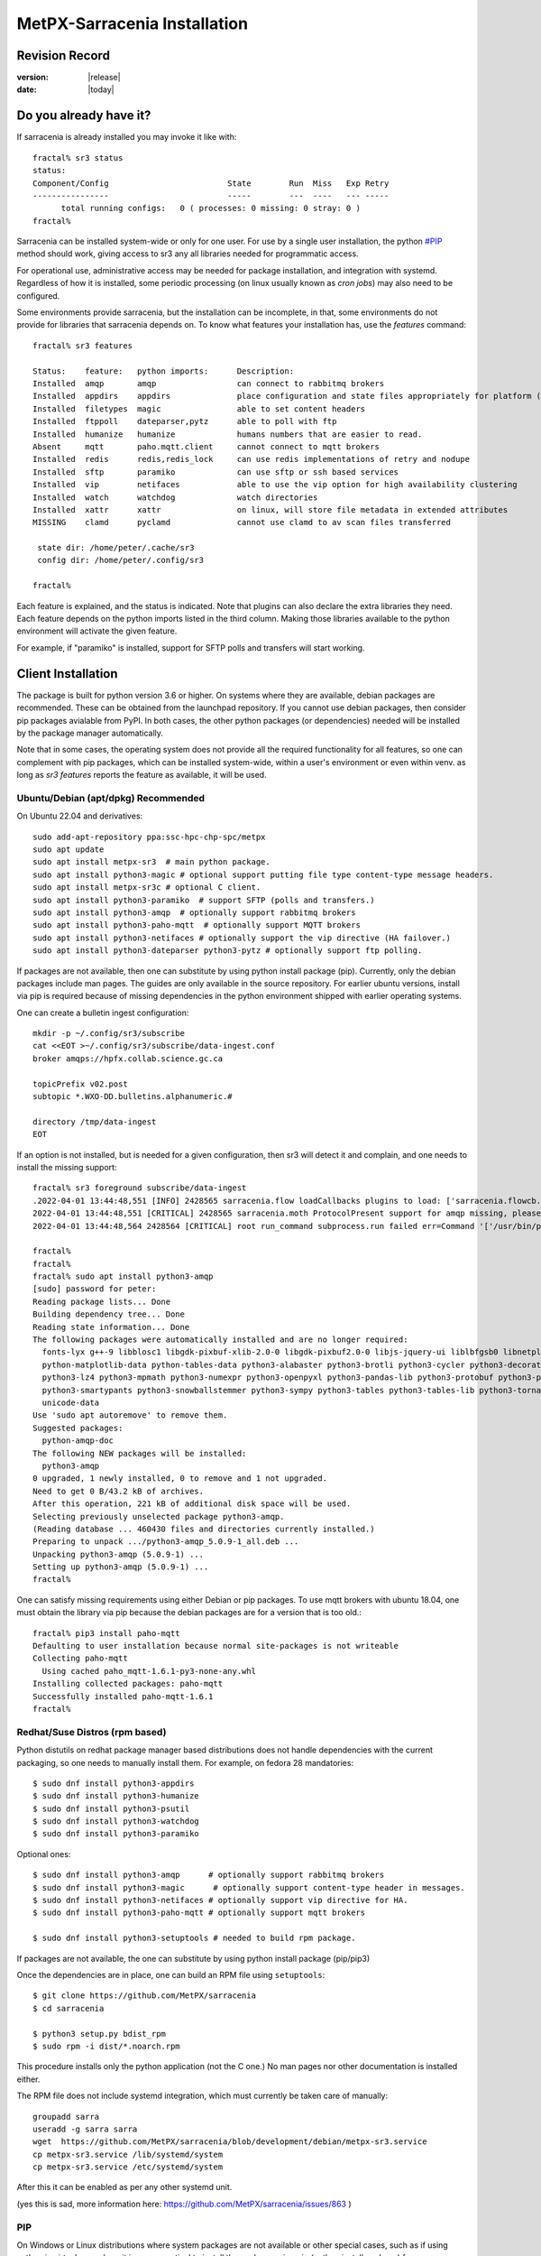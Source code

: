 
==============================
 MetPX-Sarracenia Installation
==============================


Revision Record
---------------

:version: |release|
:date: |today|

Do you already have it?
-----------------------

If sarracenia is already installed you may invoke it like with::

    fractal% sr3 status
    status: 
    Component/Config                         State        Run  Miss   Exp Retry
    ----------------                         -----        ---  ----   --- -----
          total running configs:   0 ( processes: 0 missing: 0 stray: 0 )
    fractal%

Sarracenia can be installed system-wide or only for one user.  For use by a single 
user installation, the python `<#PIP>`_ method should work,
giving access to sr3 any all libraries needed for programmatic access.

For operational use, administrative access may be needed for package installation,
and integration with systemd. Regardless of how it is installed, some periodic
processing (on linux usually known as *cron jobs*) may also need to be configured.

Some environments provide sarracenia, but the installation can be incomplete, in
that, some environments do not provide for libraries that sarracenia depends on.
To know what features your installation has, use the *features* command::

    fractal% sr3 features
    
    Status:    feature:   python imports:      Description:
    Installed  amqp       amqp                 can connect to rabbitmq brokers
    Installed  appdirs    appdirs              place configuration and state files appropriately for platform (windows/mac/linux)
    Installed  filetypes  magic                able to set content headers
    Installed  ftppoll    dateparser,pytz      able to poll with ftp
    Installed  humanize   humanize             humans numbers that are easier to read.
    Absent     mqtt       paho.mqtt.client     cannot connect to mqtt brokers
    Installed  redis      redis,redis_lock     can use redis implementations of retry and nodupe
    Installed  sftp       paramiko             can use sftp or ssh based services
    Installed  vip        netifaces            able to use the vip option for high availability clustering
    Installed  watch      watchdog             watch directories
    Installed  xattr      xattr                on linux, will store file metadata in extended attributes
    MISSING    clamd      pyclamd              cannot use clamd to av scan files transferred
    
     state dir: /home/peter/.cache/sr3
     config dir: /home/peter/.config/sr3
    
    fractal%
    
Each feature is explained, and the status is indicated. Note that plugins
can also declare the extra libraries they need. Each feature depends on the python imports
listed in the third column. Making those libraries available to the python environment
will activate the given feature.

For example, if "paramiko" is installed, support for SFTP polls and transfers will start
working.


Client Installation
-------------------

The package is built for python version 3.6 or higher. On systems where
they are available, debian packages are recommended. These can be obtained from the 
launchpad repository. If you cannot use debian packages, then consider pip packages 
avialable from PyPI. In both cases, the other python packages (or dependencies) needed
will be installed by the package manager automatically.

Note that in some cases, the operating system does not provide all the required
functionality for all features, so one can complement with pip packages, which
can be installed system-wide, within a user's environment or even within 
venv.  as long as *sr3 features* reports the feature as available, it will
be used.


Ubuntu/Debian (apt/dpkg) **Recommended**
~~~~~~~~~~~~~~~~~~~~~~~~~~~~~~~~~~~~~~~~

On Ubuntu 22.04 and derivatives::

  sudo add-apt-repository ppa:ssc-hpc-chp-spc/metpx
  sudo apt update
  sudo apt install metpx-sr3  # main python package.
  sudo apt install python3-magic # optional support putting file type content-type message headers.
  sudo apt install metpx-sr3c # optional C client.
  sudo apt install python3-paramiko  # support SFTP (polls and transfers.)
  sudo apt install python3-amqp  # optionally support rabbitmq brokers
  sudo apt install python3-paho-mqtt  # optionally support MQTT brokers
  sudo apt install python3-netifaces # optionally support the vip directive (HA failover.)
  sudo apt install python3-dateparser python3-pytz # optionally support ftp polling.

If packages are not available, then one can substitute by using python install package (pip).
Currently, only the debian packages include man pages. The guides are only 
available in the source repository. For earlier ubuntu versions, install 
via pip is required because of missing dependencies in the python environment 
shipped with earlier operating systems.

One can create a bulletin ingest configuration::

    mkdir -p ~/.config/sr3/subscribe
    cat <<EOT >~/.config/sr3/subscribe/data-ingest.conf
    broker amqps://hpfx.collab.science.gc.ca

    topicPrefix v02.post
    subtopic *.WXO-DD.bulletins.alphanumeric.#

    directory /tmp/data-ingest
    EOT

If an option is not installed, but is needed for a given configuration, then sr3 will
detect it and complain, and one needs to install the missing support::

    fractal% sr3 foreground subscribe/data-ingest
    .2022-04-01 13:44:48,551 [INFO] 2428565 sarracenia.flow loadCallbacks plugins to load: ['sarracenia.flowcb.post.message.Message', 'sarracenia.flowcb.gather.message.Message', 'sarracenia.flowcb.retry.Retry', 'sarracenia.flowcb.housekeeping.resources.Resources', 'sarracenia.flowcb.log.Log']
    2022-04-01 13:44:48,551 [CRITICAL] 2428565 sarracenia.moth ProtocolPresent support for amqp missing, please install python packages: ['amqp']
    2022-04-01 13:44:48,564 2428564 [CRITICAL] root run_command subprocess.run failed err=Command '['/usr/bin/python3', '/home/peter/Sarracenia/sr3/sarracenia/instance.py', '--no', '0', 'foreground', 'subscribe/data-ingest']' returned non-zero exit status 1.
    
    fractal% 
    fractal% 
    fractal% sudo apt install python3-amqp
    [sudo] password for peter: 
    Reading package lists... Done
    Building dependency tree... Done
    Reading state information... Done
    The following packages were automatically installed and are no longer required:
      fonts-lyx g++-9 libblosc1 libgdk-pixbuf-xlib-2.0-0 libgdk-pixbuf2.0-0 libjs-jquery-ui liblbfgsb0 libnetplan0 libqhull-r8.0 libstdc++-9-dev python-babel-localedata
      python-matplotlib-data python-tables-data python3-alabaster python3-brotli python3-cycler python3-decorator python3-et-xmlfile python3-imagesize python3-jdcal python3-kiwisolver
      python3-lz4 python3-mpmath python3-numexpr python3-openpyxl python3-pandas-lib python3-protobuf python3-pymacaroons python3-pymeeus python3-regex python3-scipy python3-sip
      python3-smartypants python3-snowballstemmer python3-sympy python3-tables python3-tables-lib python3-tornado python3-unicodedata2 python3-xlrd python3-xlwt sphinx-common
      unicode-data
    Use 'sudo apt autoremove' to remove them.
    Suggested packages:
      python-amqp-doc
    The following NEW packages will be installed:
      python3-amqp
    0 upgraded, 1 newly installed, 0 to remove and 1 not upgraded.
    Need to get 0 B/43.2 kB of archives.
    After this operation, 221 kB of additional disk space will be used.
    Selecting previously unselected package python3-amqp.
    (Reading database ... 460430 files and directories currently installed.)
    Preparing to unpack .../python3-amqp_5.0.9-1_all.deb ...
    Unpacking python3-amqp (5.0.9-1) ...
    Setting up python3-amqp (5.0.9-1) ...
    fractal% 
    
One can satisfy missing requirements using either Debian or pip packages. To use mqtt brokers with
ubuntu 18.04, one must obtain the library via pip because the debian packages are for a version that is too old.::

    fractal% pip3 install paho-mqtt
    Defaulting to user installation because normal site-packages is not writeable
    Collecting paho-mqtt
      Using cached paho_mqtt-1.6.1-py3-none-any.whl
    Installing collected packages: paho-mqtt
    Successfully installed paho-mqtt-1.6.1
    fractal% 


Redhat/Suse Distros (rpm based)
~~~~~~~~~~~~~~~~~~~~~~~~~~~~~~~

Python distutils on redhat package manager based distributions does not handle dependencies
with the current packaging, so one needs to manually install them.
For example, on fedora 28 mandatories::
 
  $ sudo dnf install python3-appdirs
  $ sudo dnf install python3-humanize
  $ sudo dnf install python3-psutil
  $ sudo dnf install python3-watchdog
  $ sudo dnf install python3-paramiko  

Optional ones::

  $ sudo dnf install python3-amqp      # optionally support rabbitmq brokers
  $ sudo dnf install python3-magic      # optionally support content-type header in messages.
  $ sudo dnf install python3-netifaces # optionally support vip directive for HA.
  $ sudo dnf install python3-paho-mqtt # optionally support mqtt brokers

  $ sudo dnf install python3-setuptools # needed to build rpm package.

If packages are not available, the one can substitute by using python install package (pip/pip3)

Once the dependencies are in place, one can build an RPM file using ``setuptools``::

  $ git clone https://github.com/MetPX/sarracenia
  $ cd sarracenia

  $ python3 setup.py bdist_rpm
  $ sudo rpm -i dist/*.noarch.rpm

This procedure installs only the python application (not the C one.)
No man pages nor other documentation is installed either.

The RPM file does not include systemd integration, which must currently be taken
care of manually::

    groupadd sarra
    useradd -g sarra sarra
    wget  https://github.com/MetPX/sarracenia/blob/development/debian/metpx-sr3.service
    cp metpx-sr3.service /lib/systemd/system
    cp metpx-sr3.service /etc/systemd/system

After this it can be enabled as per any other systemd unit. 

(yes this is sad, more information here: https://github.com/MetPX/sarracenia/issues/863 )

PIP
~~~

On Windows or Linux distributions where system packages are not 
available or other special cases, such as if using python in virtual env, where
it is more practical to install the package using pip (python install package) 
from `<http://pypi.python.org/>`_.

It is straightforward to do that just the essentials::

  $ pip install metpx-sr3

one could also add the extras::

  $ pip install metpx-sr3[amqp,mqtt,vip,ftppoll,filetype]

for all the extras, there is a shortcut::

  $ pip install metpx-sr3[all]  

and to upgrade after the initial installation::

  $ pip install metpx-sr3

* To install server-wide on a linux server, prefix with *sudo*

NOTE:: 

  * On many systems where both pythons 2 and 3 are installed, you may need to specify pip3 rather than pip.

  * on Windows, in order to get the filetype feature working, one will need to manually *pip install python-magic-bin*
    see here for details: https://pypi.org/project/python-magic/

System Startup and Shutdown
~~~~~~~~~~~~~~~~~~~~~~~~~~~

If the intent is to implement a Data Pump, that is a server with a role in doing
large amounts of data transfers, then the convention is to create an *sarra* application
user, and arrange for it to be started on boot, and stopped on shutdown.

When Sarracenia is installed using a debian package:

* the `SystemD <https://systemd.io>`_ unit file is installed in the right place. 
* the sarra user is created,

If installing using python3 (pip) methods, then this file should be installed:

    https://github.com/MetPX/sarracenia/blob/development/debian/metpx-sr3.service

in the correct location. It can be installed in::

    /lib/systemd/system/metpx-sr3.service

once installed, it can be activated in the normal way. It expected a sarra user
to exist, which might be created like so::

   groupadd sarra
   useradd --system --create-home sarra

Directories should be made read/write for sara.  The preferences will go in 
~sarra/.config, and the state files will be in ~sarra/.cache, and the 
periodic processing (see next session) also be implemented.


Periodic Processing/Cron Jobs
~~~~~~~~~~~~~~~~~~~~~~~~~~~~~

Regardless of how it is installed, Additional periodic processing may be necessary:

  * to run *sr3 sanity* to ensure that appropriate processes are running.
  * to clean up old directories and avoid filling file systems.

examples::

  # kill off stray process, or restart ones that might have died. 
  # avoiding the top of the hour or the bottom.
  7,14,21,28,35,42,49,56 * * * sr3 sanity
  # example directory cleaning jobs, script is included in examples/ subdirectory.
  17 5,11,17,23 * * *    IPALIAS='192.168.1.27';RESULT=`/sbin/ip addr show | grep $IPALIAS|wc|awk '{print $1}'`; if [ $RESULT -eq 1 ]; then tools/old_hour_dirs.py 6 /Projects/web_root ; fi  






Windows
~~~~~~~

On Windows, there are 2 (other) possible options:

**Without Python**
 Download Sarracenia installer file from `here <https://hpfx.collab.science.gc.ca/~pas037/Sarracenia_Releases>`_,
 execute it and follow the instructions.
 Don't forget to add *Sarracenia's Python directory* to your *PATH*.

**With Anaconda**
 Create your environment with the `file <../windows/sarracenia_env.yml>`_ suggested by this repository.
 Executing that command from the Anaconda Prompt should install everything::

  $ conda env create -f sarracenia_env.yml

See `Windows user manual <Windows.rst>`_ for more information on how to run Sarracenia on Windows.

Packages
~~~~~~~~

Debian packages and python wheels can be downloaded directly 
from: `launchpad <https://launchpad.net/~ssc-hpc-chp-spc/+archive/ubuntu/metpx/+packages>`_


Source
------

Source code for each module is available `<https://github.com/MetPX>`_::

  $ git clone https://github.com/MetPX/sarracenia sarracenia
  $ cd sarracenia

Development happens on the master branch.  One probably wants real release,
so run git tag, and checkout the last one (the latest stable release)::

  $ git tag
    .
    .
    .
    v3.00.48
    v3.00.49
  $ git checkout v3.00.49
  $ python3 -m build --no-isolation
  $ pip3 install dist/metpx_sarracenia-2.18.5b4-py3-none-any.whl



Sarrac
------

The C client is available in prebuilt binaries in the launchpad repositories alongside the python packages::

  $ sudo add-apt-repository ppa:ssc-hpc-chp-spc/metpx
  $ sudo apt-get update
  $ sudo apt-get install metpx-sr3c 

For any recent ubuntu version. The librabbitmq-0.8.0 has been backported in the PPA.
sarrac's dependency. For other architectures or distributions, one can build from source::

  $ git clone https://github.com/MetPX/sarrac 

on any linux system, as long as librabbitmq dependency is satisfied. Note that the package does
not build or run on non-linux systems.
